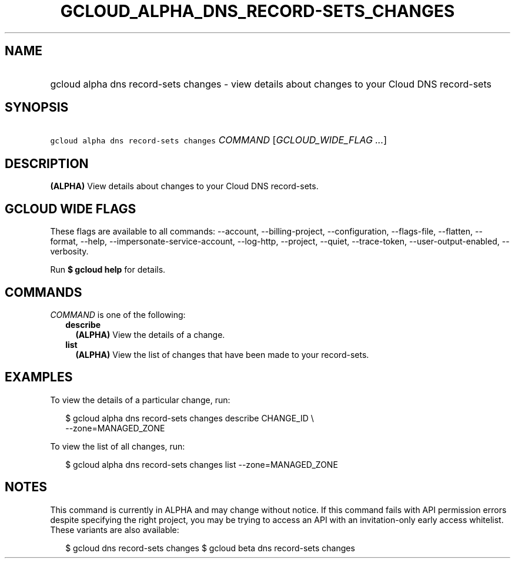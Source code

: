 
.TH "GCLOUD_ALPHA_DNS_RECORD\-SETS_CHANGES" 1



.SH "NAME"
.HP
gcloud alpha dns record\-sets changes \- view details about changes to your Cloud DNS record\-sets



.SH "SYNOPSIS"
.HP
\f5gcloud alpha dns record\-sets changes\fR \fICOMMAND\fR [\fIGCLOUD_WIDE_FLAG\ ...\fR]



.SH "DESCRIPTION"

\fB(ALPHA)\fR View details about changes to your Cloud DNS record\-sets.



.SH "GCLOUD WIDE FLAGS"

These flags are available to all commands: \-\-account, \-\-billing\-project,
\-\-configuration, \-\-flags\-file, \-\-flatten, \-\-format, \-\-help,
\-\-impersonate\-service\-account, \-\-log\-http, \-\-project, \-\-quiet,
\-\-trace\-token, \-\-user\-output\-enabled, \-\-verbosity.

Run \fB$ gcloud help\fR for details.



.SH "COMMANDS"

\f5\fICOMMAND\fR\fR is one of the following:

.RS 2m
.TP 2m
\fBdescribe\fR
\fB(ALPHA)\fR View the details of a change.

.TP 2m
\fBlist\fR
\fB(ALPHA)\fR View the list of changes that have been made to your record\-sets.


.RE
.sp

.SH "EXAMPLES"

To view the details of a particular change, run:

.RS 2m
$ gcloud alpha dns record\-sets changes describe CHANGE_ID \e
    \-\-zone=MANAGED_ZONE
.RE

To view the list of all changes, run:

.RS 2m
$ gcloud alpha dns record\-sets changes list \-\-zone=MANAGED_ZONE
.RE



.SH "NOTES"

This command is currently in ALPHA and may change without notice. If this
command fails with API permission errors despite specifying the right project,
you may be trying to access an API with an invitation\-only early access
whitelist. These variants are also available:

.RS 2m
$ gcloud dns record\-sets changes
$ gcloud beta dns record\-sets changes
.RE

